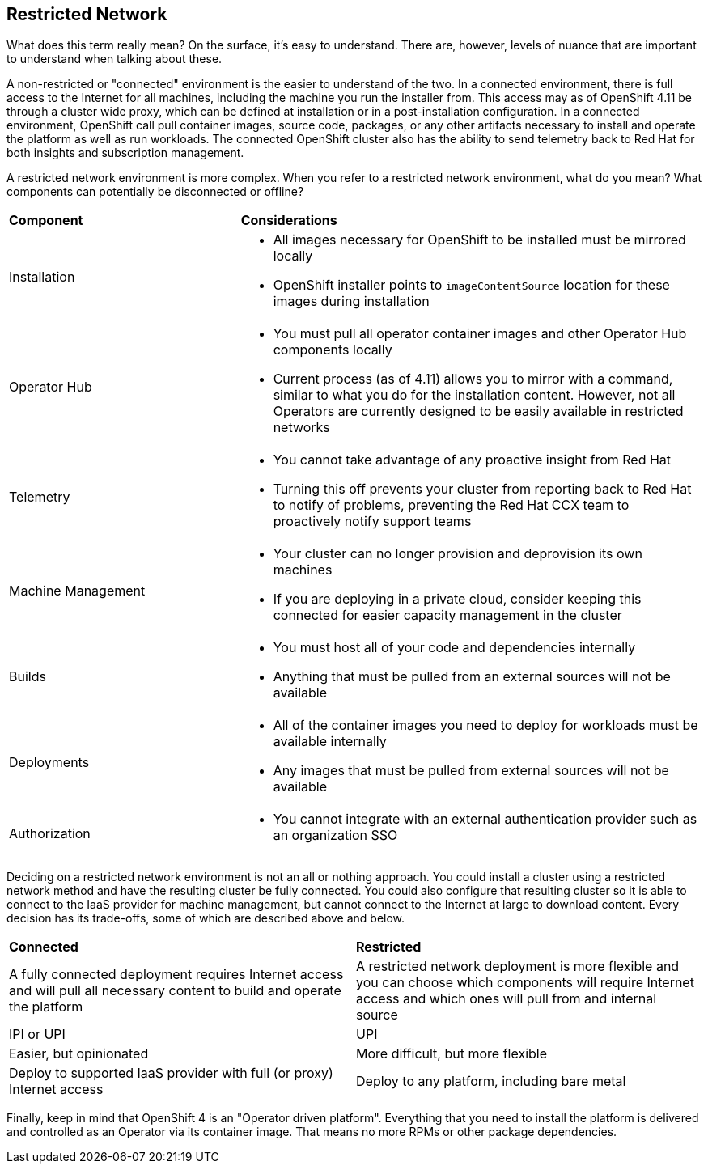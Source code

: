 :GUID: %guid%
:OSP_DOMAIN: %dns_zone%
:GITLAB_URL: %gitlab_url%
:GITLAB_USERNAME: %gitlab_username%
:GITLAB_PASSWORD: %gitlab_password%
:GITLAB_HOST: %gitlab_hostname%
:TOWER_URL: %tower_url%
:TOWER_ADMIN_USER: %tower_admin_user%
:TOWER_ADMIN_PASSWORD: %tower_admin_password%
:SSH_COMMAND: %ssh_command%
:SSH_PASSWORD: %ssh_password%
:VSCODE_UI_URL: %vscode_ui_url%
:VSCODE_UI_PASSWORD: %vscode_ui_password%
:organization_name: Default
:gitlab_project: ansible/gitops-lab
:project_prod: Project gitOps - Prod
:project_test: Project gitOps - Test
:inventory_prod: GitOps inventory - Prod Env
:inventory_test: GitOps inventory - Test Env
:credential_machine: host_credential
:credential_git: gitlab_credential
:credential_git_token: gitlab_token 
:credential_openstack: cloud_credential
:jobtemplate_prod: App deployer - Prod Env
:jobtemplate_test: App deployer - Test Env
:source-linenums-option:        
:markup-in-source: verbatim,attributes,quotes
:show_solution: true
:catalog_name: OpenShift 4 Advanced Infra Deploy ILT
:course_name: Advanced Red Hat OpenShift Container Platform Deployment and Management
:opentlc_portal: link:https://labs.opentlc.com/[OPENTLC lab portal^]
:opentlc_account_management: link:https://www.opentlc.com/account/[OPENTLC Account Management page^]
:opentlc_catalog_name: OPENTLC OpenShift 4 Labs
:opentlc_catalog_item_name_aws: OpenShift 4 Advanced Infra Deploy ILT
:ocp4_docs: link:https://docs.openshift.com/container-platform/4.11/welcome/index.html[OpenShift Container Platform Documentation]

== Restricted Network

What does this term really mean?
On the surface, it's easy to understand.
There are, however, levels of nuance that are important to understand when talking about these.

A non-restricted or "connected" environment is the easier to understand of the two.
In a connected environment, there is full access to the Internet for all machines, including the machine you run the installer from.
This access may as of OpenShift 4.11 be through a cluster wide proxy, which can be defined at installation or in a post-installation configuration.
In a connected environment, OpenShift call pull container images, source code, packages, or any other artifacts necessary to install and operate the platform as well as run workloads.
The connected OpenShift cluster also has the ability to send telemetry back to Red Hat for both insights and subscription management.

A restricted network environment is more complex.
When you refer to a restricted network environment, what do you mean?
What components can potentially be disconnected or offline?

[cols="1,2",caption=""]
|====
^a|*Component*
^a|*Considerations*

^.^a|Installation
a|* All images necessary for OpenShift to be installed must be mirrored locally
* OpenShift installer points to `imageContentSource` location for these images during installation

^.^a|Operator Hub
a|* You must pull all operator container images and other Operator Hub components locally
* Current process (as of 4.11) allows you to mirror with a command, similar to what you do for the installation content.
However, not all Operators are currently designed to be easily available in restricted networks

^.^a|Telemetry
a|* You cannot take advantage of any proactive insight from Red Hat
* Turning this off prevents your cluster from reporting back to Red Hat to notify of problems, preventing the Red Hat CCX team to proactively notify support teams

^.^a|Machine Management
a|* Your cluster can no longer provision and deprovision its own machines
* If you are deploying in a private cloud, consider keeping this connected for easier capacity management in the cluster

^.^a|Builds
a|* You must host all of your code and dependencies internally
* Anything that must be pulled from an external sources will not be available

^.^a|Deployments
a|* All of the container images you need to deploy for workloads must be available internally
* Any images that must be pulled from external sources will not be available

^.^a|Authorization
a|* You cannot integrate with an external authentication provider such as an organization SSO
|====

Deciding on a restricted network environment is not an all or nothing approach.
You could install a cluster using a restricted network method and have the resulting cluster be fully connected.
You could also configure that resulting cluster so it is able to connect to the IaaS provider for machine management, but cannot connect to the Internet at large to download content.
Every decision has its trade-offs, some of which are described above and below.

[cols="1,1",caption=""]
|====
^a|*Connected*
^a|*Restricted*

|A fully connected deployment requires Internet access and will pull all necessary content to build and operate the platform
|A restricted network deployment is more flexible and you can choose which components will require Internet access and which ones will pull from and internal source

|IPI or UPI
|UPI

|Easier, but opinionated
|More difficult, but more flexible

|Deploy to supported IaaS provider with full (or proxy) Internet access
|Deploy to any platform, including bare metal
|====

Finally, keep in mind that OpenShift 4 is an "Operator driven platform".
Everything that you need to install the platform is delivered and controlled as an Operator via its container image.
That means no more RPMs or other package dependencies.
